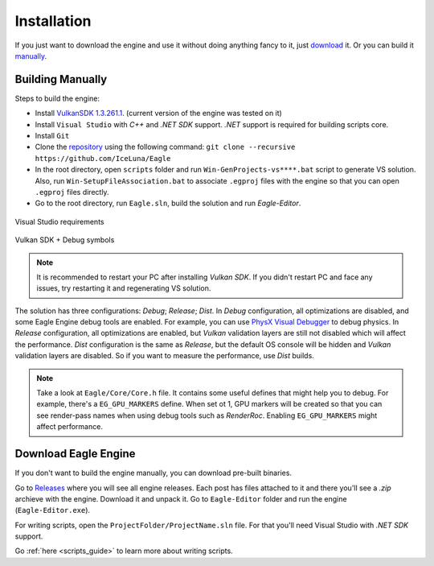 .. _installation_guide:

Installation
============

If you just want to download the engine and use it without doing anything fancy to it, just `download`_ it. Or you can build it `manually`_.

.. _manually:

Building Manually
-----------------
Steps to build the engine:

- Install `VulkanSDK 1.3.261.1 <https://sdk.lunarg.com/sdk/download/1.3.261.1/windows/VulkanSDK-1.3.261.1-Installer.exe>`_. (current version of the engine was tested on it)
- Install ``Visual Studio`` with `C++` and `.NET SDK` support. `.NET` support is required for building scripts core.
- Install ``Git``
- Clone the `repository <https://github.com/iceluna/eagle>`_ using the following command: ``git clone --recursive https://github.com/IceLuna/Eagle``
- In the root directory, open ``scripts`` folder and run ``Win-GenProjects-vs****.bat`` script to generate VS solution.
  Also, run ``Win-SetupFileAssociation.bat`` to associate ``.egproj`` files with the engine so that you can open ``.egproj`` files directly.
- Go to the root directory, run ``Eagle.sln``, build the solution and run `Eagle-Editor`.

.. figure:: imgs/vs_install.png
   :align: center 

   Visual Studio requirements

.. figure:: imgs/vulkan_install.png
   :align: center 

   Vulkan SDK + Debug symbols

.. note::
	
	It is recommended to restart your PC after installing `Vulkan SDK`. If you didn't restart PC and face any issues, try restarting it and regenerating VS solution.
	
The solution has three configurations: `Debug`; `Release`; `Dist`.
In `Debug` configuration, all optimizations are disabled, and some Eagle Engine debug tools are enabled. For example, you can use `PhysX Visual Debugger <https://developer.nvidia.com/physx-visual-debugger>`_ to debug physics.
In `Release` configuration, all optimizations are enabled, but `Vulkan` validation layers are still not disabled which will affect the performance.
`Dist` configuration is the same as `Release`, but the default OS console will be hidden and `Vulkan` validation layers are disabled. So if you want to measure the performance, use `Dist` builds.

.. note::
	
	Take a look at ``Eagle/Core/Core.h`` file. It contains some useful defines that might help you to debug.
	For example, there's a ``EG_GPU_MARKERS`` define. When set ot 1, GPU markers will be created so that you can see render-pass names when using debug tools such as `RenderRoc`.
	Enabling ``EG_GPU_MARKERS`` might affect performance.

.. _download:

Download Eagle Engine
---------------------
If you don't want to build the engine manually, you can download pre-built binaries.

Go to `Releases <https://github.com/IceLuna/Eagle/releases>`_ where you will see all engine releases. Each post has files attached to it and
there you'll see a `.zip` archieve with the engine. Download it and unpack it. Go to ``Eagle-Editor`` folder and run the engine (``Eagle-Editor.exe``).

For writing scripts, open the ``ProjectFolder/ProjectName.sln`` file. For that you'll need Visual Studio with `.NET SDK` support.

Go :ref:`here <scripts_guide>` to learn more about writing scripts.
